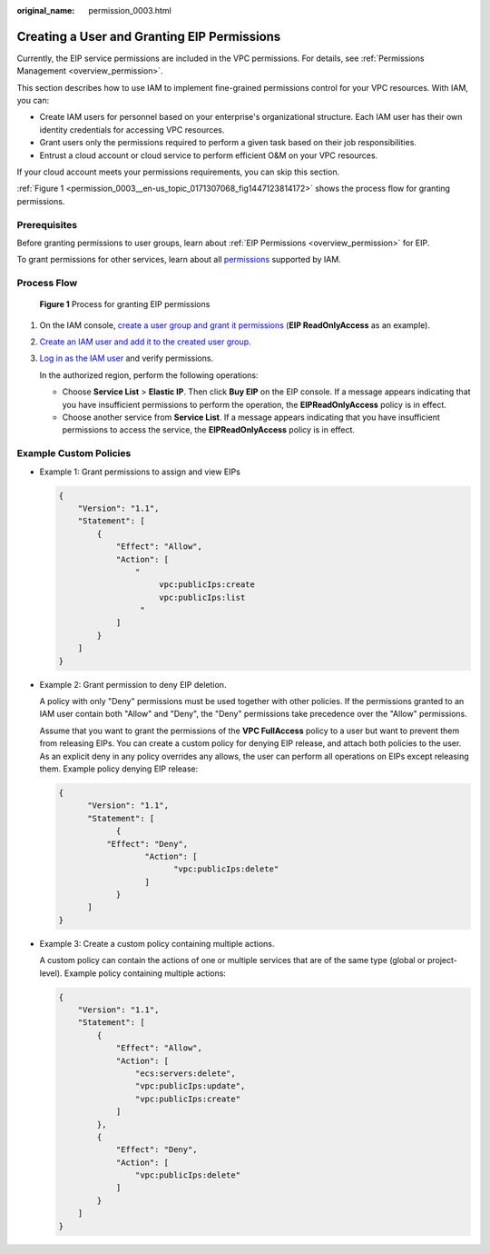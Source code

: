 :original_name: permission_0003.html

.. _permission_0003:

Creating a User and Granting EIP Permissions
============================================

Currently, the EIP service permissions are included in the VPC permissions. For details, see :ref:`Permissions Management <overview_permission>`.

This section describes how to use IAM to implement fine-grained permissions control for your VPC resources. With IAM, you can:

-  Create IAM users for personnel based on your enterprise's organizational structure. Each IAM user has their own identity credentials for accessing VPC resources.
-  Grant users only the permissions required to perform a given task based on their job responsibilities.
-  Entrust a cloud account or cloud service to perform efficient O&M on your VPC resources.

If your cloud account meets your permissions requirements, you can skip this section.

:ref:`Figure 1 <permission_0003__en-us_topic_0171307068_fig1447123814172>` shows the process flow for granting permissions.

Prerequisites
-------------

Before granting permissions to user groups, learn about :ref:`EIP Permissions <overview_permission>` for EIP.

To grant permissions for other services, learn about all `permissions <https://docs.otc.t-systems.com/permissions/index.html>`__ supported by IAM.

Process Flow
------------

.. _permission_0003__en-us_topic_0171307068_fig1447123814172:

.. figure:: /_static/images/en-us_image_0204809685.png
   :alt: **Figure 1** Process for granting EIP permissions

   **Figure 1** Process for granting EIP permissions

#. On the IAM console, `create a user group and grant it permissions <https://docs.otc.t-systems.com/usermanual/iam/iam_01_0030.html>`__ (**EIP ReadOnlyAccess** as an example).

#. `Create an IAM user and add it to the created user group <https://docs.otc.t-systems.com/usermanual/iam/iam_01_0031.html>`__.

#. `Log in as the IAM user <https://docs.otc.t-systems.com/usermanual/iam/iam_01_0032.html>`__ and verify permissions.

   In the authorized region, perform the following operations:

   -  Choose **Service List** > **Elastic IP**. Then click **Buy EIP** on the EIP console. If a message appears indicating that you have insufficient permissions to perform the operation, the **EIPReadOnlyAccess** policy is in effect.
   -  Choose another service from **Service List**. If a message appears indicating that you have insufficient permissions to access the service, the **EIPReadOnlyAccess** policy is in effect.

Example Custom Policies
-----------------------

-  Example 1: Grant permissions to assign and view EIPs

   .. code-block::

      {
          "Version": "1.1",
          "Statement": [
              {
                  "Effect": "Allow",
                  "Action": [
                      "
                           vpc:publicIps:create
                           vpc:publicIps:list
                       "
                  ]
              }
          ]
      }

-  Example 2: Grant permission to deny EIP deletion.

   A policy with only "Deny" permissions must be used together with other policies. If the permissions granted to an IAM user contain both "Allow" and "Deny", the "Deny" permissions take precedence over the "Allow" permissions.

   Assume that you want to grant the permissions of the **VPC FullAccess** policy to a user but want to prevent them from releasing EIPs. You can create a custom policy for denying EIP release, and attach both policies to the user. As an explicit deny in any policy overrides any allows, the user can perform all operations on EIPs except releasing them. Example policy denying EIP release:

   .. code-block::

      {
            "Version": "1.1",
            "Statement": [
                  {
                "Effect": "Deny",
                        "Action": [
                              "vpc:publicIps:delete"
                        ]
                  }
            ]
      }

-  Example 3: Create a custom policy containing multiple actions.

   A custom policy can contain the actions of one or multiple services that are of the same type (global or project-level). Example policy containing multiple actions:

   .. code-block::

      {
          "Version": "1.1",
          "Statement": [
              {
                  "Effect": "Allow",
                  "Action": [
                      "ecs:servers:delete",
                      "vpc:publicIps:update",
                      "vpc:publicIps:create"
                  ]
              },
              {
                  "Effect": "Deny",
                  "Action": [
                      "vpc:publicIps:delete"
                  ]
              }
          ]
      }
